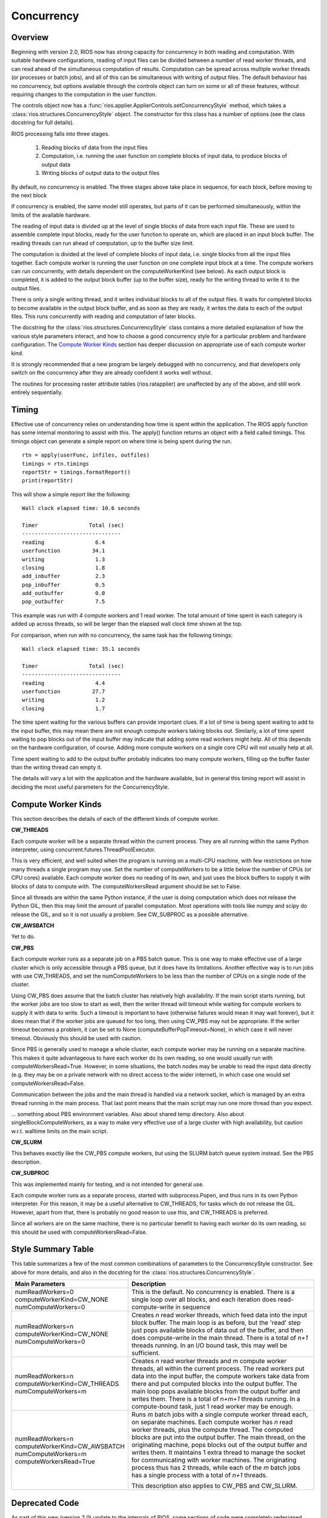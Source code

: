 ===========
Concurrency
===========

Overview
--------

Beginning with version 2.0, RIOS now has strong capacity for concurrency
in both reading and computation. With suitable hardware configurations, 
reading of input files can be divided between a number of read worker threads,
and can read ahead of the simultaneous computation of results. 
Computation can be spread across multiple worker threads (or processes or 
batch jobs), and all of this can be simultaneous with writing of output files. 
The default behaviour has no concurrency, but options available through the
controls object can turn on some or all of these features, without
requiring changes to the computation in the user function.

The controls object now has a :func:`rios.applier.ApplierControls.setConcurrencyStyle` 
method, which takes a :class:`rios.structures.ConcurrencyStyle` object. 
The constructor for this class has a number of options (see the class
docstring for full details). 

RIOS processing falls into three stages.

    1. Reading blocks of data from the input files
    2. Computation, i.e. running the user function on complete
       blocks of input data, to produce blocks of output data
    3. Writing blocks of output data to the output files

By default, no concurrency is enabled. The three stages above take place
in sequence, for each block, before moving to the next block

If concurrency is enabled, the same model still operates, but parts of it can
be performed simultaneously, within the limits of the available hardware.

The reading of input data is divided up at the level of single blocks of data
from each input file. These are used to assemble complete input blocks, 
ready for the user function to operate on, which are placed in an input
block buffer. The reading threads can run ahead of computation, up to the 
buffer size limit.

The computation is divided at the level of complete blocks of input data,
i.e. single blocks from all the input files together. Each compute worker
is running the user function on one complete input block at a time. The
compute workers can run concurrently, with details dependent on the
computeWorkerKind (see below). As each output block is completed, it is
added to the output block buffer (up to the buffer size), ready for the 
writing thread to write it to the output files.

There is only a single writing thread, and it writes individual blocks to 
all of the output files. It waits for completed blocks to become available
in the output block buffer, and as soon as they are ready, it writes the data
to each of the output files. This runs concurrently with reading and
computation of later blocks.

The docstring for the :class:`rios.structures.ConcurrencyStyle` class
contains a more detailed explanation of how the various style parameters 
interact, and how to choose a good concurrency style for a particular 
problem and hardware configuration. The `Compute Worker Kinds`_ section
has deeper discussion on appropriate use of each compute worker kind.

It is strongly recommended that a new program be largely debugged with
no concurrency, and that developers only switch on the concurrency after 
they are already confident it works well without.

The routines for processing raster attribute tables (rios.ratapplier) are
unaffected by any of the above, and still work entirely sequentially.

Timing
------
Effective use of concurrency relies on understanding how time is spent within 
the application. The RIOS apply function has some internal monitoring to assist
with this. The apply() function returns an object with a field called timings.
This timings object can generate a simple report on where time is being spent
during the run. ::

    rtn = apply(userFunc, infiles, outfiles)
    timings = rtn.timings
    reportStr = timings.formatReport()
    print(reportStr)

This will show a simple report like the following::

    Wall clock elapsed time: 10.6 seconds

    Timer                Total (sec)
    -------------------------------
    reading                6.4
    userfunction          34.1
    writing                1.3
    closing                1.8
    add_inbuffer           2.3
    pop_inbuffer           0.5
    add_outbuffer          0.0
    pop_outbuffer          7.5

This example was run with 4 compute workers and 1 read worker. The total amount
of time spent in each category is added up across threads, so will be larger
than the elapsed wall clock time shown at the top.

For comparison, when run with no concurrency, the same task has the following
timings::

    Wall clock elapsed time: 35.1 seconds

    Timer                Total (sec)
    -------------------------------
    reading                4.4
    userfunction          27.7
    writing                1.2
    closing                1.7

The time spent waiting for the various buffers can provide important clues.
If a lot of time is being spent waiting to add to the input buffer, this may 
mean there are not enough compute workers taking blocks out. Similarly, a lot of
time spent waiting to pop blocks out of the input buffer may indicate that
adding some read workers might help. All of this depends on the hardware
configuration, of course. Adding more compute workers on a single core CPU
will not usually help at all. 

Time spent waiting to add to the output buffer probably indicates too many 
compute workers, filling up the buffer faster than the writing thread can 
empty it.

The details will vary a lot with the application and the hardware available,
but in general this timing report will assist in deciding the most useful
parameters for the ConcurrencyStyle.

Compute Worker Kinds
--------------------
This section describes the details of each of the different kinds of
compute worker.

**CW_THREADS**

Each compute worker will be a separate thread within the current process. They
are all running within the same Python interpreter, using 
concurrent.futures.ThreadPoolExecutor.

This is very efficient, and well suited when the program is running on a
multi-CPU machine, with few restrictions on how many threads a single 
program may use. Set the number of computeWorkers to be a little below the
number of CPUs (or CPU cores) available. Each compute worker does no reading
of its own, and just uses the block buffers to supply it with blocks of
data to compute with. The computeWorkersRead argument should be set to False.

Since all threads are within the same Python instance, if the user is doing
computation which does not release the Python GIL, then this may limit the
amount of parallel computation. Most operations with tools like numpy and 
scipy do release the GIL, and so it is not usually a problem. See CW_SUBPROC
as a possible alternative.

**CW_AWSBATCH**

Yet to do. 

**CW_PBS**

Each compute worker runs as a separate job on a PBS batch queue. This is one
way to make effective use of a large cluster which is only accessible through
a PBS queue, but it does have its limitations. Another effective way is to
run jobs with use CW_THREADS, and set the numComputeWorkers to be less than
the number of CPUs on a single node of the cluster.

Using CW_PBS does assume that the batch cluster has relatively high
availability. If the main script starts running, but the worker jobs are too
slow to start as well, then the writer thread will timeout while waiting for
compute workers to supply it with data to write. Such a timeout is important
to have (otherwise failures would mean it may wait forever), but it does mean
that if the worker jobs are queued for too long, then using CW_PBS may not
be appropriate. If the writer timeout becomes a problem, it can be set to None
(computeBufferPopTimeout=None), in which case it will never timeout. Obviously
this should be used with caution.

Since PBS is generally used to manage a whole cluster, each compute worker may
be running on a separate machine. This makes it quite advantageous to have each
worker do its own reading, so one would usually run with
computeWorkersRead=True. However, in some situations, the batch nodes may be 
unable to read the input data directly (e.g. they may be on a private network 
with no direct access to the wider internet), in which case one would set 
computeWorkersRead=False. 

Communication between the jobs and the main thread is handled via a network
socket, which is managed by an extra thread running in the main process. 
That last point means that the main script may run one more thread than you
expect.

... something about PBS environment variables. Also about shared temp directory.
Also about singleBlockComputeWorkers, as a way to make very effective use of
a large cluster with high availability, but caution w.r.t. walltime limits
on the main script.

**CW_SLURM**

This behaves exactly like the CW_PBS compute workers, but using the SLURM
batch queue system instead. See the PBS description.

**CW_SUBPROC**

This was implemented mainly for testing, and is not intended for general
use.

Each compute worker runs as a separate process, started with subprocess.Popen,
and thus runs in its own Python interpreter. For this reason, it may be a
useful alternative to CW_THREADS, for tasks which do not release the GIL. 
However, apart from that, there is probably no good reason to use this, and
CW_THREADS is preferred.

Since all workers are on the same machine, there is no particular benefit to 
having each worker do its own reading, so this should be used with
computeWorkersRead=False.

Style Summary Table
-------------------
This table summarizes a few of the most common combinations of parameters
to the ConcurrencyStyle constructor. See above for more details, and also
in the docstring for the :class:`rios.structures.ConcurrencyStyle`.

.. list-table::
   :widths: 30, 50
   :header-rows: 1

   * - Main Parameters
     - Description
   * - numReadWorkers=0 computeWorkerKind=CW_NONE numComputeWorkers=0
     - This is the default. No concurrency is enabled. There is a single loop
       over all blocks, and each iteration does read-compute-write in sequence
   * - numReadWorkers=n computeWorkerKind=CW_NONE numComputeWorkers=0
     - Creates *n* read worker threads, which feed data into the input block
       buffer. The main loop is as before, but the 'read' step just pops
       available blocks of data out of the buffer, and then does compute-write
       in the main thread. There is a total of *n+1* threads running. In an
       I/O bound task, this may well be sufficient.
   * - numReadWorkers=n computeWorkerKind=CW_THREADS numComputeWorkers=m
     - Creates *n* read worker threads and *m* compute worker threads, all
       within the current process. The read workers put data into the input
       buffer, the compute workers take data from there and put computed blocks
       into the output buffer. The main loop pops available blocks from the
       output buffer and writes them. There is a total of *n+m+1* threads
       running. In a compute-bound task, just 1 read worker may be enough.
   * - numReadWorkers=n computeWorkerKind=CW_AWSBATCH numComputeWorkers=m
       computeWorkersRead=True
     - Runs *m* batch jobs with a single compute worker thread each, on
       separate machines. Each compute worker has *n* read worker threads,
       plus the compute thread. The computed blocks are put into the output
       buffer. The main thread, on the originating machine, pops blocks out
       of the output buffer and writes them. It maintains 1 extra thread to
       manage the socket for communicating with worker machines. The
       originating process thus has 2 threads, while each of the *m* batch
       jobs has a single process with a total of *n+1* threads.

       This description also applies to CW_PBS and CW_SLURM.

Deprecated Code
---------------
As part of this new (version 2.0) update to the internals of RIOS, some
sections of code were completely redesigned. The main interface to RIOS,
via the applier.apply() function, is entirely unchanged, and should not 
require any action from the user, and existing code should work exactly 
as before. This will not be changed in the future. 

However, some of the internal code is now obsolete, and is likely to be
removed at some date in the future. The main sections affected are

* The entire ImageReader class
* The entire ImageWriter class
* The entire InputCollection class
* The entire VectorReader class
* The old parallel computation code within rios.parallel. This was never very
  efficient, and is now not used. Existing applications which use it 
  should update to the new concurrency style. Until then, they will still run,
  but internally the new style is used to emulate the old, with guesses at
  appropriate parameters. 

Any application code which makes direct use of these classes should be reviewed
with this in mind.
